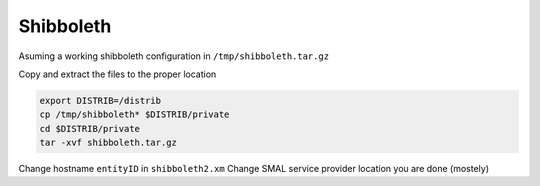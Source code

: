 Shibboleth
==========

Asuming a working shibboleth configuration in ``/tmp/shibboleth.tar.gz``
 
Copy and extract the files to the proper location

.. code-block:: bash

 export DISTRIB=/distrib
 cp /tmp/shibboleth* $DISTRIB/private
 cd $DISTRIB/private
 tar -xvf shibboleth.tar.gz

Change hostname  ``entityID`` in ``shibboleth2.xm``
Change SMAL service provider location
you are done (mostely)

